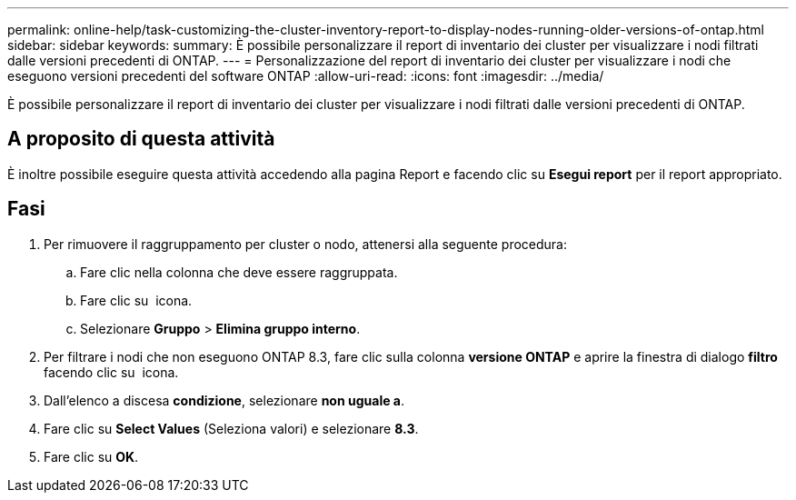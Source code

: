 ---
permalink: online-help/task-customizing-the-cluster-inventory-report-to-display-nodes-running-older-versions-of-ontap.html 
sidebar: sidebar 
keywords:  
summary: È possibile personalizzare il report di inventario dei cluster per visualizzare i nodi filtrati dalle versioni precedenti di ONTAP. 
---
= Personalizzazione del report di inventario dei cluster per visualizzare i nodi che eseguono versioni precedenti del software ONTAP
:allow-uri-read: 
:icons: font
:imagesdir: ../media/


[role="lead"]
È possibile personalizzare il report di inventario dei cluster per visualizzare i nodi filtrati dalle versioni precedenti di ONTAP.



== A proposito di questa attività

È inoltre possibile eseguire questa attività accedendo alla pagina Report e facendo clic su *Esegui report* per il report appropriato.



== Fasi

. Per rimuovere il raggruppamento per cluster o nodo, attenersi alla seguente procedura:
+
.. Fare clic nella colonna che deve essere raggruppata.
.. Fare clic su image:../media/click-to-see-menu.gif[""] icona.
.. Selezionare *Gruppo* > *Elimina gruppo interno*.


. Per filtrare i nodi che non eseguono ONTAP 8.3, fare clic sulla colonna *versione ONTAP* e aprire la finestra di dialogo *filtro* facendo clic su image:../media/click-to-filter.gif[""] icona.
. Dall'elenco a discesa *condizione*, selezionare *non uguale a*.
. Fare clic su *Select Values* (Seleziona valori) e selezionare *8.3*.
. Fare clic su *OK*.

